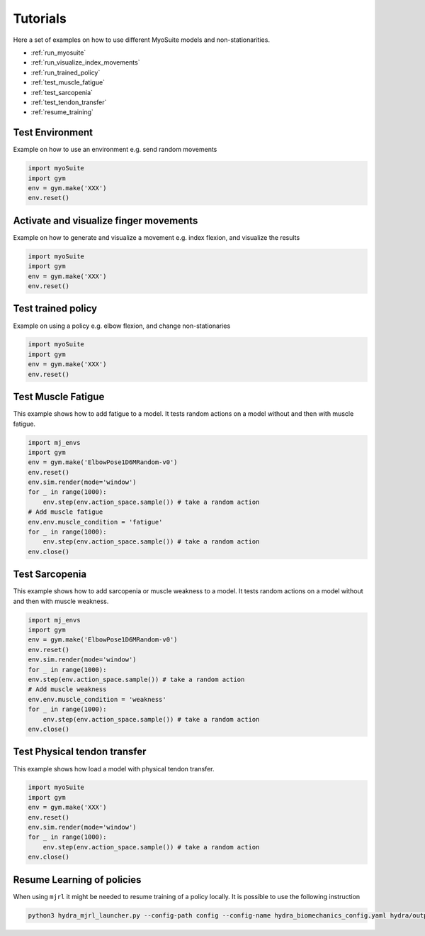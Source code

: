 Tutorials
###########

.. _tutorials:


Here a set of examples on how to use different MyoSuite models and non-stationarities.

* :ref:`run_myosuite`
* :ref:`run_visualize_index_movements`
* :ref:`run_trained_policy`
* :ref:`test_muscle_fatigue`
* :ref:`test_sarcopenia`
* :ref:`test_tendon_transfer`
* :ref:`resume_training`

.. _run_myosuite:

Test Environment
======================
Example on how to use an environment e.g. send random movements

.. code-block:: python

    import myoSuite
    import gym
    env = gym.make('XXX')
    env.reset()


.. _run_visualize_index_movements:

Activate and visualize finger movements
============================================
Example on how to generate and visualize a movement e.g. index flexion, and visualize the results

.. code-block:: python

    import myoSuite
    import gym
    env = gym.make('XXX')
    env.reset()

.. _run_trained_policy:

Test trained policy
======================
Example on using a policy e.g. elbow flexion, and change non-stationaries

.. code-block:: python

    import myoSuite
    import gym
    env = gym.make('XXX')
    env.reset()


.. _test_muscle_fatigue:

Test Muscle Fatigue
======================
This example shows how to add fatigue to a model. It tests random actions on a model without and then with muscle fatigue.

.. code-block:: python

    import mj_envs
    import gym
    env = gym.make('ElbowPose1D6MRandom-v0')
    env.reset()
    env.sim.render(mode='window')
    for _ in range(1000):
        env.step(env.action_space.sample()) # take a random action
    # Add muscle fatigue
    env.env.muscle_condition = 'fatigue'
    for _ in range(1000):
        env.step(env.action_space.sample()) # take a random action
    env.close()


.. _test_sarcopenia:

Test Sarcopenia
======================
This example shows how to add sarcopenia or muscle weakness to a model. It tests random actions on a model without and then with muscle weakness.

.. code-block:: python

    import mj_envs
    import gym
    env = gym.make('ElbowPose1D6MRandom-v0')
    env.reset()
    env.sim.render(mode='window')
    for _ in range(1000):
    env.step(env.action_space.sample()) # take a random action
    # Add muscle weakness
    env.env.muscle_condition = 'weakness'
    for _ in range(1000):
        env.step(env.action_space.sample()) # take a random action
    env.close()


.. _test_tendon_transfer:

Test Physical tendon transfer
==============================

This example shows how load a model with physical tendon transfer.

.. code-block:: python

    import myoSuite
    import gym
    env = gym.make('XXX')
    env.reset()
    env.sim.render(mode='window')
    for _ in range(1000):
        env.step(env.action_space.sample()) # take a random action
    env.close()


.. _resume_training:

Resume Learning of policies
==============================
When using ``mjrl`` it might be needed to resume training of a policy locally. It is possible to use the following instruction

.. code-block:: bash

    python3 hydra_mjrl_launcher.py --config-path config --config-name hydra_biomechanics_config.yaml hydra/output=local hydra/launcher=local env=HandPoseMuscleRandom-v0 job_name=[Absolute Path of the policy] rl_num_iter=[New Total number of iterations]
